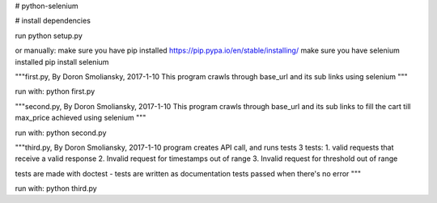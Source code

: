 # python-selenium


# install dependencies

run python setup.py

or manually:
make sure you have pip installed
https://pip.pypa.io/en/stable/installing/
make sure you have selenium installed
pip install selenium

"""first.py, By Doron Smoliansky, 2017-1-10
This program crawls through base_url and its sub links using selenium
"""

run with: python first.py

"""second.py, By Doron Smoliansky, 2017-1-10
This program crawls through base_url and its sub links
to fill the cart till max_price achieved using selenium
"""

run with: python second.py

"""third.py, By Doron Smoliansky, 2017-1-10
program creates API call, and runs tests 3 tests:
1. valid requests that receive a valid response
2. Invalid request for timestamps out of range
3. Invalid request for threshold out of range

tests are made with doctest - tests are written as documentation
tests passed when there's no error
"""

run with: python third.py
